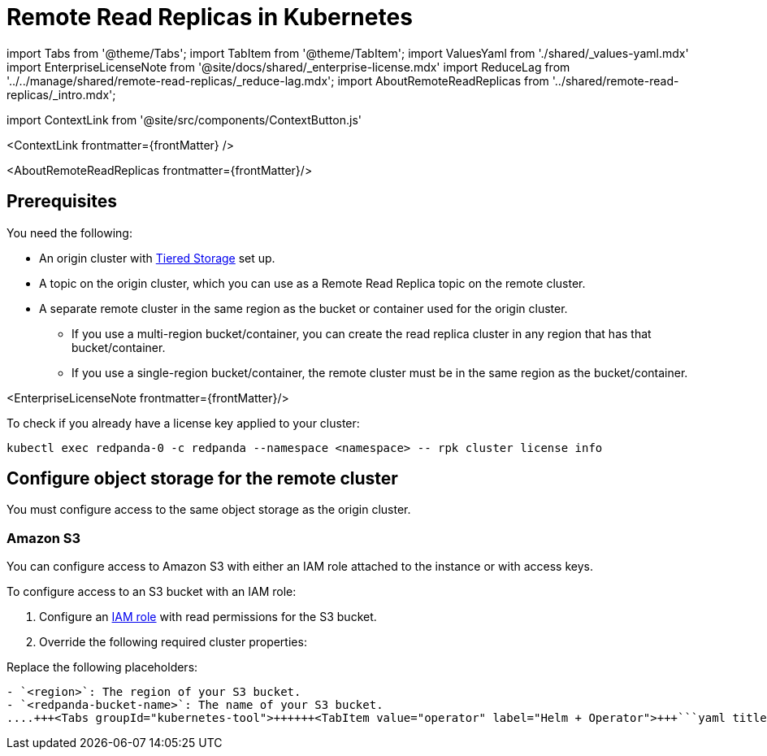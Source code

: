 = Remote Read Replicas in Kubernetes
:description: Create read-only topics (Remote Read Replica topics) that mirror topics on a different cluster.
:contextLinks: [{"name"=>"Linux", "to"=>"manage/remote-read-replicas"}, {"name"=>"Kubernetes", "to"=>"manage/kubernetes/remote-read-replicas"}]
:deployment: Kubernetes
:description: Create read-only topics (Remote Read Replica topics) that mirror topics on a different cluster.
:linkRoot: ../../../
:tags: ["Kubernetes", "Helm configuration"]

import Tabs from '@theme/Tabs';
import TabItem from '@theme/TabItem';
import ValuesYaml from './shared/_values-yaml.mdx'
import EnterpriseLicenseNote from '@site/docs/shared/_enterprise-license.mdx'
import ReduceLag from '../../manage/shared/remote-read-replicas/_reduce-lag.mdx';
import AboutRemoteReadReplicas from '../shared/remote-read-replicas/_intro.mdx';

import ContextLink from '@site/src/components/ContextButton.js'

<ContextLink frontmatter=\{frontMatter}
/>

<AboutRemoteReadReplicas frontmatter=\{frontMatter}/>

== Prerequisites

You need the following:

* An origin cluster with xref::tiered-storage.adoc#set-up-tiered-storage[Tiered Storage] set up.
* A topic on the origin cluster, which you can use as a Remote Read Replica topic on the remote cluster.
* A separate remote cluster in the same region as the bucket or container used for the origin cluster.
 ** If you use a multi-region bucket/container, you can create the read replica cluster in any region that has that bucket/container.
 ** If you use a single-region bucket/container, the remote cluster must be in the same region as the bucket/container.

<EnterpriseLicenseNote frontmatter=\{frontMatter}/>

To check if you already have a license key applied to your cluster:

[,bash]
----
kubectl exec redpanda-0 -c redpanda --namespace <namespace> -- rpk cluster license info
----

== Configure object storage for the remote cluster

You must configure access to the same object storage as the origin cluster.

=== Amazon S3

You can configure access to Amazon S3 with either an IAM role attached to the instance or with access keys.

To configure access to an S3 bucket with an IAM role:

. Configure an xref:manage:security:iam-roles:.adoc#configuring-iam-roles[IAM role] with read permissions for the S3 bucket.
. Override the following required cluster properties:

Replace the following placeholders:

....
- `<region>`: The region of your S3 bucket.
- `<redpanda-bucket-name>`: The name of your S3 bucket.
....+++<Tabs groupId="kubernetes-tool">++++++<TabItem value="operator" label="Helm + Operator">+++```yaml title="redpanda-cluster.yaml" apiVersion: cluster.redpanda.com/v1alpha1 kind: Redpanda metadata: name: redpanda spec: chartRef: {} clusterSpec: storage: tieredConfig: cloud_storage_enabled: true cloud_storage_credentials_source: aws_instance_metadata cloud_storage_region: +++<region>+++cloud_storage_bucket: "none" ``` ```bash kubectl apply -f redpanda-cluster.yaml --namespace +++<namespace>+++``` </TabItem> +++<TabItem value="helm" label="Helm">++++++<Tabs groupId="helm-config" queryString="">++++++<TabItem value="values" label="--values">+++```yaml title="cloud-storage.yaml" storage: tieredConfig: cloud_storage_enabled: true cloud_storage_credentials_source: aws_instance_metadata cloud_storage_region: +++<region>+++cloud_storage_bucket: "none" ``` ```bash helm upgrade --install redpanda redpanda/redpanda --namespace +++<namespace>+++--create-namespace \ --values cloud-storage.yaml ``` </TabItem> +++<TabItem value="flags" label="--set">+++```bash helm upgrade --install redpanda redpanda/redpanda --namespace +++<namespace>+++--create-namespace \ --set storage.tieredConfig.cloud_storage_enabled=true \ --set storage.tieredConfig.cloud_storage_credentials_source=aws_instance_metadata \ --set storage.tieredConfig.cloud_storage_region=+++<region>+++\ --set storage.tieredConfig.cloud_storage_bucket="none" ``` </TabItem> </Tabs> </TabItem> </Tabs> To configure access to an S3 bucket with access keys instead of an IAM role: 1. Grant a user the following permissions to read objects on the bucket to be used with the cluster (or on all buckets): - `GetObject` - `ListBucket` 1. Copy the access key and secret key for the `cloud_storage_access_key` and `cloud_storage_secret_key` cluster properties. 1. Override the following required cluster properties: Replace the following placeholders: - `+++<access-key>+++`: The access key for your S3 bucket. - `+++<secret-key>+++`: The secret key for your S3 bucket. - `+++<region>+++`: The region of your S3 bucket. +++<Tabs groupId="kubernetes-tool">++++++<TabItem value="operator" label="Helm + Operator">+++```yaml title="redpanda-cluster.yaml" apiVersion: cluster.redpanda.com/v1alpha1 kind: Redpanda metadata: name: redpanda spec: chartRef: {} clusterSpec: storage: tieredConfig: cloud_storage_enabled: true cloud_storage_credentials_source: config_file cloud_storage_access_key: +++<access-key>+++cloud_storage_secret_key: +++<secret-key>+++cloud_storage_region: +++<region>+++cloud_storage_bucket: "none" ``` ```bash kubectl apply -f redpanda-cluster.yaml --namespace +++<namespace>+++``` </TabItem> +++<TabItem value="helm" label="Helm">++++++<Tabs groupId="helm-config" queryString="">++++++<TabItem value="values" label="--values">+++```yaml title="cloud-storage.yaml" storage: tieredConfig: cloud_storage_enabled: true cloud_storage_credentials_source: config_file cloud_storage_access_key: +++<access-key>+++cloud_storage_secret_key: +++<secret-key>+++cloud_storage_region: +++<region>+++cloud_storage_bucket: "none" ``` ```bash helm upgrade --install redpanda redpanda/redpanda --namespace +++<namespace>+++--create-namespace \ --values cloud-storage.yaml ``` </TabItem> +++<TabItem value="flags" label="--set">+++```bash helm upgrade --install redpanda redpanda/redpanda --namespace +++<namespace>+++--create-namespace \ --set storage.tieredConfig.cloud_storage_enabled=true \ --set storage.tieredConfig.cloud_storage_credentials_source=config_file \ --set storage.tieredConfig.cloud_storage_access_key=+++<access-key>+++\ --set storage.tieredConfig.cloud_storage_secret_key=+++<secret-key>+++\ --set storage.tieredConfig.cloud_storage_region=+++<region>+++\ --set storage.tieredConfig.cloud_storage_bucket="none" ``` </TabItem> </Tabs> </TabItem> </Tabs> ### Google Cloud Storage You can configure access to Google Cloud Storage with either an IAM role attached to the instance or with access keys. - To configure access to Google Cloud Storage with an IAM role, override the following required cluster properties: Replace `+++<region>+++` with the region of your bucket. +++<Tabs groupId="kubernetes-tool">++++++<TabItem value="operator" label="Helm + Operator">+++```yaml title="redpanda-cluster.yaml" apiVersion: cluster.redpanda.com/v1alpha1 kind: Redpanda metadata: name: redpanda spec: chartRef: {} clusterSpec: storage: tieredConfig: cloud_storage_enabled: true cloud_storage_credentials_source: gcp_instance_metadata cloud_storage_region: +++<region>+++cloud_storage_bucket: "none" ``` ```bash kubectl apply -f redpanda-cluster.yaml --namespace +++<namespace>+++``` </TabItem> +++<TabItem value="helm" label="Helm">++++++<Tabs groupId="helm-config" queryString="">++++++<TabItem value="values" label="--values">+++```yaml title="cloud-storage.yaml" storage: tieredConfig: cloud_storage_enabled: true cloud_storage_credentials_source: gcp_instance_metadata cloud_storage_region: +++<region>+++cloud_storage_bucket: "none" ``` ```bash helm upgrade --install redpanda redpanda/redpanda --namespace +++<namespace>+++--create-namespace \ --values cloud-storage.yaml ``` </TabItem> +++<TabItem value="flags" label="--set">+++```bash helm upgrade --install redpanda redpanda/redpanda --namespace +++<namespace>+++--create-namespace \ --set storage.tieredConfig.cloud_storage_enabled=true \ --set storage.tieredConfig.cloud_storage_credentials_source=aws_instance_metadata \ --set storage.tieredConfig.cloud_storage_region=+++<region>+++\ --set storage.tieredConfig.cloud_storage_bucket="none" ``` </TabItem> </Tabs> </TabItem> </Tabs> - To configure access to Google Cloud Storage with access keys instead of an IAM role, override the following required cluster properties: Replace the following placeholders: - `+++<access-key>+++`: The access key for your bucket. - `+++<secret-key>+++`: The secret key for your bucket. - `+++<region>+++`: The region of your bucket. +++<Tabs groupId="kubernetes-tool">++++++<TabItem value="operator" label="Helm + Operator">+++```yaml title="redpanda-cluster.yaml" apiVersion: cluster.redpanda.com/v1alpha1 kind: Redpanda metadata: name: redpanda spec: chartRef: {} clusterSpec: storage: tieredConfig: cloud_storage_enabled: true cloud_storage_credentials_source: config_file cloud_storage_api_endpoint: storage.googleapis.com cloud_storage_access_key: +++<access-key>+++cloud_storage_secret_key: +++<secret-key>+++cloud_storage_region: +++<region>+++cloud_storage_bucket: "none" ``` ```bash kubectl apply -f redpanda-cluster.yaml --namespace +++<namespace>+++``` </TabItem> +++<TabItem value="helm" label="Helm">++++++<Tabs groupId="helm-config" queryString="">++++++<TabItem value="values" label="--values">+++```yaml title="cloud-storage.yaml" storage: tieredConfig: cloud_storage_enabled: true cloud_storage_credentials_source: config_file cloud_storage_api_endpoint: storage.googleapis.com cloud_storage_access_key: +++<access-key>+++cloud_storage_secret_key: +++<secret-key>+++cloud_storage_region: +++<region>+++cloud_storage_bucket: "none" ``` ```bash helm upgrade --install redpanda redpanda/redpanda --namespace +++<namespace>+++--create-namespace \ --values cloud-storage.yaml ``` </TabItem> +++<TabItem value="flags" label="--set">+++```bash helm upgrade --install redpanda redpanda/redpanda --namespace +++<namespace>+++--create-namespace \ --set storage.tieredConfig.cloud_storage_enabled=true \ --set storage.tieredConfig.cloud_storage_credentials_source=config_file \ --set storage.tieredConfig.cloud_storage_api_endpoint=storage.googleapis.com \ --set storage.tieredConfig.cloud_storage_access_key=+++<access-key>+++\ --set storage.tieredConfig.cloud_storage_secret_key=+++<secret-key>+++\ --set storage.tieredConfig.cloud_storage_region=+++<region>+++\ --set storage.tieredConfig.cloud_storage_bucket="none" ``` </TabItem> </Tabs> </TabItem> </Tabs> ### Azure Blob Storage To configure access to Azure Blob Storage, override the following required cluster properties: Replace the following placeholders: - `+++<access-key>+++`: The access key for your Azure account. - `+++<account-name>+++`: The name of your Azure account. +++<Tabs groupId="kubernetes-tool">++++++<TabItem value="operator" label="Helm + Operator">+++```yaml title="redpanda-cluster.yaml" apiVersion: cluster.redpanda.com/v1alpha1 kind: Redpanda metadata: name: redpanda spec: chartRef: {} clusterSpec: storage: tieredConfig: cloud_storage_enabled: true cloud_storage_azure_shared_key: +++<access_key>+++cloud_storage_azure_storage_account: +++<account-name>+++cloud_storage_azure_container: "none" ``` ```bash kubectl apply -f redpanda-cluster.yaml --namespace +++<namespace>+++``` </TabItem> +++<TabItem value="helm" label="Helm">++++++<Tabs groupId="helm-config" queryString="">++++++<TabItem value="values" label="--values">+++```yaml title="cloud-storage.yaml" storage: tieredConfig: cloud_storage_enabled: true cloud_storage_azure_shared_key: +++<access_key>+++cloud_storage_azure_storage_account: +++<account-name>+++cloud_storage_azure_container: "none" ``` ```bash helm upgrade --install redpanda redpanda/redpanda --namespace +++<namespace>+++--create-namespace \ --values cloud-storage.yaml ``` </TabItem> +++<TabItem value="flags" label="--set">+++```bash helm upgrade --install redpanda redpanda/redpanda --namespace +++<namespace>+++--create-namespace \ --set storage.tieredConfig.cloud_storage_enabled=true \ --set storage.tieredConfig.cloud_storage_azure_shared_key=+++<access_key>+++\ --set storage.tieredConfig.cloud_storage_azure_storage_account=+++<account-name>+++\ --set storage.tieredConfig.cloud_storage_azure_container="none" ``` </TabItem> </Tabs> </TabItem> </Tabs> ## Create a Remote Read Replica topic To create the Remote Read Replica topic, run: `rpk topic create +++<topic_name>+++-c redpanda.remote.readreplica=+++<bucket_name>+++`. - For `+++<topic_name>+++`, use the same name as the original topic. - For `+++<bucket_name>+++`, use the bucket/container specified in the `storage.tieredConfig.cloud_storage_bucket` or `storage.tieredConfig.cloud_storage_azure_container` properties for the origin cluster. :::info Do not use `redpanda.remote.read` or `redpanda.remote.write` with `redpanda.remote.readreplica`. Redpanda ignores the values for remote read and remote write properties on read replica topics. ::: ## Reduce lag in data availability <ReduceLag frontmatter=\{frontMatter}/> ## Suggested reading - [Remote Read Replicas: Read-only topics in Tiered Storage](https://redpanda.com/blog/remote-read-replicas-for-distributing-work) - [Redpanda Helm Specification](../../../reference/redpanda-helm-spec#storage) - [Redpanda CRD Reference](../../../reference/crd)+++</bucket_name>++++++</topic_name>++++++</bucket_name>++++++</topic_name>++++++</account-name>++++++</access_key>++++++</namespace>++++++</TabItem>++++++</namespace>++++++</account-name>++++++</access_key>++++++</TabItem>++++++</Tabs>++++++</TabItem>++++++</namespace>++++++</account-name>++++++</access_key>++++++</TabItem>++++++</Tabs>++++++</account-name>++++++</access-key>++++++</region>++++++</secret-key>++++++</access-key>++++++</namespace>++++++</TabItem>++++++</namespace>++++++</region>++++++</secret-key>++++++</access-key>++++++</TabItem>++++++</Tabs>++++++</TabItem>++++++</namespace>++++++</region>++++++</secret-key>++++++</access-key>++++++</TabItem>++++++</Tabs>++++++</region>++++++</secret-key>++++++</access-key>++++++</region>++++++</namespace>++++++</TabItem>++++++</namespace>++++++</region>++++++</TabItem>++++++</Tabs>++++++</TabItem>++++++</namespace>++++++</region>++++++</TabItem>++++++</Tabs>++++++</region>++++++</region>++++++</secret-key>++++++</access-key>++++++</namespace>++++++</TabItem>++++++</namespace>++++++</region>++++++</secret-key>++++++</access-key>++++++</TabItem>++++++</Tabs>++++++</TabItem>++++++</namespace>++++++</region>++++++</secret-key>++++++</access-key>++++++</TabItem>++++++</Tabs>++++++</region>++++++</secret-key>++++++</access-key>++++++</region>++++++</namespace>++++++</TabItem>++++++</namespace>++++++</region>++++++</TabItem>++++++</Tabs>++++++</TabItem>++++++</namespace>++++++</region>++++++</TabItem>++++++</Tabs>+++
